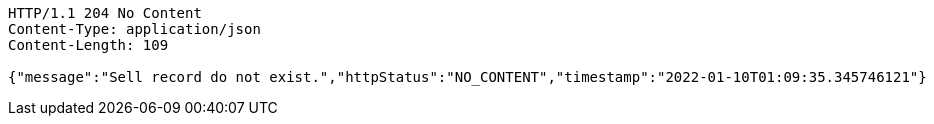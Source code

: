 [source,http,options="nowrap"]
----
HTTP/1.1 204 No Content
Content-Type: application/json
Content-Length: 109

{"message":"Sell record do not exist.","httpStatus":"NO_CONTENT","timestamp":"2022-01-10T01:09:35.345746121"}
----